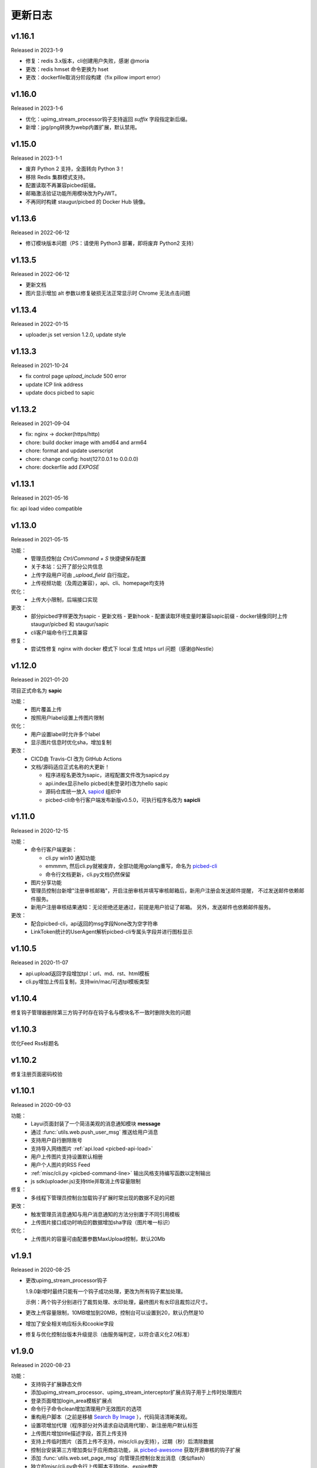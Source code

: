 .. _picbed-changelog:

=========
更新日志
=========

v1.16.1
--------

Released in 2023-1-9

- 修复：redis 3.x版本，cli创建用户失败，感谢 @moria
- 更改：redis hmset 命令更换为 hset
- 更改：dockerfile取消分阶段构建（fix pillow import error）

v1.16.0
--------

Released in 2023-1-6

- 优化：upimg_stream_processor钩子支持返回 `suffix` 字段指定新后缀。
- 新增：jpg/png转换为webp内置扩展，默认禁用。

v1.15.0
--------

Released in 2023-1-1

- 废弃 Python 2 支持，全面转向 Python 3！
- 移除 Redis 集群模式支持。
- 配置读取不再兼容picbed前缀。
- 邮箱激活验证功能所用模块改为PyJWT。
- 不再同时构建 staugur/picbed 的 Docker Hub 镜像。

v1.13.6
--------

Released in 2022-06-12

- 修订模块版本问题（PS：请使用 Python3 部署，即将废弃 Python2 支持）

v1.13.5
--------

Released in 2022-06-12

- 更新文档
- 图片显示增加 alt 参数以修复破损无法正常显示时 Chrome 无法点击问题

v1.13.4
--------

Released in 2022-01-15

- uploader.js set version 1.2.0, update style

v1.13.3
--------

Released in 2021-10-24

- fix control page `upload_include` 500 error
- update ICP link address
- update docs picbed to sapic

v1.13.2
--------

Released in 2021-09-04

- fix: nginx -> docker(https/http)
- chore: build docker image with amd64 and arm64
- chore: format and update userscript
- chore: change config: host(127.0.0.1 to 0.0.0.0)
- chore: dockerfile add `EXPOSE`

v1.13.1
--------

Released in 2021-05-16

fix: api load video compatible

v1.13.0
--------

Released in 2021-05-15

功能：
  - 管理员控制台 `Ctrl/Command + S` 快捷键保存配置
  - 关于本站：公开了部分公共信息
  - 上传字段用户可由 `_upload_field` 自行指定。
  - 上传视频功能（及周边兼容），api、cli、homepage均支持

优化：
  - 上传大小限制，后端接口实现

更改：
  - 部分picbed字样更改为sapic
    - 更新文档
    - 更新hook
    - 配置读取环境变量时兼容sapic前缀
    - docker镜像同时上传 staugur/picbed 和 staugur/sapic
  - cli客户端命令行工具兼容

修复：
  - 尝试性修复 nginx with docker 模式下 local 生成 https url 问题（感谢@Nestle）

v1.12.0
--------

Released in 2021-01-20

.. image:: /_static/images/sapic.png

项目正式命名为 **sapic**

功能：
  - 图片覆盖上传

  - 按照用户label设置上传图片限制

优化：
  - 用户设置label时允许多个label

  - 显示图片信息时优化sha，增加复制

更改：
  - CICD由 Travis-CI 改为 GitHub Actions

  - 文档/源码适应正式名称的大更新！
  
    - 程序进程名更改为sapic，进程配置文件改为sapicd.py

    - api.index显示hello picbed(未登录时)改为hello sapic

    - 源码仓库统一放入 `sapicd <https://github.com/sapicd>`_ 组织中

    - picbed-cli命令行客户端发布新版v0.5.0，可执行程序名改为 **sapicli**

v1.11.0
--------

Released in 2020-12-15

功能：
  - 命令行客户端更新：

    - cli.py win10 通知功能
    - emmmm, 然后cli.py就被废弃，全部功能用golang重写，命名为
      `picbed-cli <https://github.com/sapicd/cli>`_
    - 命令行文档更新，cli.py文档仍然保留

  - 图片分享功能

  - 管理员控制台新增"注册审核邮箱"，开启注册审核并填写审核邮箱后，新用户注册会发送邮件提醒，
    不过发送邮件依赖邮件服务。

  - 新用户注册审核结果通知：无论拒绝还是通过，前提是用户验证了邮箱。
    另外，发送邮件也依赖邮件服务。

更改：
  - 配合picbed-cli，api返回的msg字段None改为空字符串
  - LinkToken统计的UserAgent解析picbed-cli专属头字段并进行图标显示

v1.10.5
-------

Released in 2020-11-07

- api.upload返回字段增加tpl：url、md、rst、html模板

- cli.py增加上传后复制，支持win/mac/可选tpl模板类型

v1.10.4
-------

修复钩子管理器删除第三方钩子时存在钩子名与模块名不一致时删除失败的问题

v1.10.3
-------

优化Feed Rss标题名

v1.10.2
-------

修复注册页面密码校验

v1.10.1
-------

Released in 2020-09-03

功能：
  - Layui页面封装了一个简洁美观的消息通知模块 **message**
  - 通过 :func:`utils.web.push_user_msg` 推送给用户消息
  - 支持用户自行删除账号
  - 支持导入网络图片 :ref:`api.load <picbed-api-load>`
  - 用户上传图片支持设置默认相册
  - 用户个人图片的RSS Feed
  - :ref:`misc/cli.py <picbed-command-line>` 输出风格支持编写函数以定制输出
  - js sdk(uploader.js)支持title并取消上传容量限制

修复：
  - 多线程下管理员控制台加载钩子扩展时常出现的数据不足的问题

更改：
  - 触发管理员消息通知与用户消息通知的方法分别置于不同引用模板
  - 上传图片接口成功时响应的数据增加sha字段（图片唯一标识）

优化：
  - 上传图片的容量可由配置参数MaxUpload控制，默认20Mb

v1.9.1
------

Released in 2020-08-25

- 更改upimg_stream_processor钩子

  1.9.0新增时最终只能有一个钩子成功处理，更改为所有钩子累加处理。

  示例：两个钩子分别进行了裁剪处理、水印处理，最终图片有水印且裁剪过尺寸。

- 更改上传容量限制，10MB增加到20MB，控制台可以设置到20，默认仍然是10

- 增加了安全相关响应标头和cookie字段

- 修复与优化控制台版本升级提示（由服务端判定，以符合语义化2.0标准）

v1.9.0
------

Released in 2020-08-23

功能：
  - 支持钩子扩展静态文件
  - 添加upimg_stream_processor、upimg_stream_interceptor扩展点钩子用于上传时处理图片
  - 登录页面增加login_area模板扩展点
  - 命令行子命令clean增加清理用户无效图片的选项
  - 重构用户脚本（之前是移植 `Search By Image <https://github.com/ccloli/Search-By-Image/>`_ ），代码简洁清晰美观。
  - 设置项增加代理（程序部分对外请求自动调用代理）、新注册用户默认标签
  - 上传图片增加title描述字段，首页上传支持
  - 支持上传临时图片（首页上传不支持，misc/cli.py支持），过期（秒）后清除数据
  - 控制台安装第三方增加类似于应用商店功能，从 `picbed-awesome <https://github.com/sapicd/awesome>`_ 获取开源审核的钩子扩展
  - 添加 :func:`utils.web.set_page_msg` 向管理员控制台发出消息（类似flash）
  - 独立的misc/cli.py命令行上传脚本支持title、expire参数
  - 支持新模式：触发与捕获 :class:`utils.exceptions.ApiError` :class:`utils.exceptions.PageError` 异常
  - 钩子管理器call方法增加any_false模式，任意钩子处理失败时则中止后续

修复：
  - 解决钩子管理器第三方扩展更新后未重新加载
  - 修复我的图片页面存在已删除图片的异常
  - 修复文档大括号

更改：
  - 移除LocalStorage，非核心数据也统一存到redis
  - RedisStorage类使用单例模式

优化：
  - 管理员控制台设置项界面及钩子配置随之调整
  - 请求GitHub的接口内置到服务端并缓存（最新版本接口）
  - 优化up2local的图片保存目录
  - 用于钩子扩展的 ``front.ep`` 路由方法可回调时会执行
  - 钩子扩展 ``__appversion__`` 允许多个规则
  - 启动脚本与gunicorn配置脚本

v1.8.0
------

Released in 2020-07-28

功能：
  - 全站公告
  - 忘记/重置密码
  - 钩子支持appversion元数据
  - 钩子的模板扩展点增加adminscript、userscript、nav
  - 钩子路由方法
  - 用户设置标签（分组）及按标签设置分组上传所用后端
  - 用户审核拒绝提示，拒绝后重新提交申请

修复：
  - 解决textarea类型多行文本造成的页面错误
  - 设置默认SecretKey解决正式环境多workers状态紊乱
  - 解决首页上传设置相册时粘贴文字出现的提示

更改：
  - 删除用户时一并删除用户产生的数据
  - 删除图片时删除数据
  - 正式环境脚本采用-c方式读取picbed.py
  - 打印config便于调试
  - 钩子加载时检测版本是否符号语义化2.0规范
  - 安装第三方包时使用upgrade方式
  - 钩子扩展操作按钮改为图标
  - 内置钩子up2oss、up2cos移除，可无缝改为第三方
  - 钩子管理器call方法args、kwargs已经废弃

优化：
  - 用户管理显示细节增强
  - 用户邮箱验证
  - 设置首页上传区域提示内容时进行HTML过滤
  - 自动处理站点设置中复选框和开关的值
  - Dockerfile和docker-compose.yml，优化缩减尺寸
  - 文档与方法注释

v1.7.0
------

Released in 2020-07-14

功能：
  - 集成文档
  - LinkToken统计中增加解析UserAgent相关字段
  - 升级助手：通过命令行完成升级所需要的数据迁移、字段变更等
  - 增加用户状态字段，实现注册用户审核与审核开关
  - 允许审核用户留言
  - 控制台设置、取消某用户为管理员
  - 用户资料增加邮箱，并支持验证（邮件发送钩子、模板）
  - 钩子管理器调用钩子方法增加_mode、_every

修复：
  - 上一页地址从注册到登录页面的问题

更改：
  - 全局设置中站点后缀改为站点名称
  - 钩子管理器调用钩子方法的args、kwargs参数改为_args、_kwargs

优化：
  - 引用轻量图标字体库，全站增设图标
  - 用户脚本设置LinkToken改为渲染下拉表以供选择
  - 用户脚本上传字段自动跟随全局配置
  - 登录与上传接口，增加最近一次登录时间
  - 钩子管理器调用钩子方法返回执行结果

v1.6.0
------

Released in 2020-06-23

功能：
  - 统计图表
  - 一个从命令行(Win/Mac/Linux)上传的脚本
  - 兼容rediscluster
  - 管理员用户管理及钩子在线安装第三方模块

修复：
  - 油猴脚本exclude排除列表
  - 登录态重定向方法适应
  - 解决我的图片上一页/下一页翻页快捷键偶尔失效

更改：
  - 控制台显示区域布局
  - Dockerfile分阶段构建减少体积，支持docker-compose
  - 更改LinkToken调用统计的设计错误（不兼容旧统计数据）

Previous Versions
-----------------

Go to `GitHub Releases <https://github.com/sapicd/sapic/releases>`_
